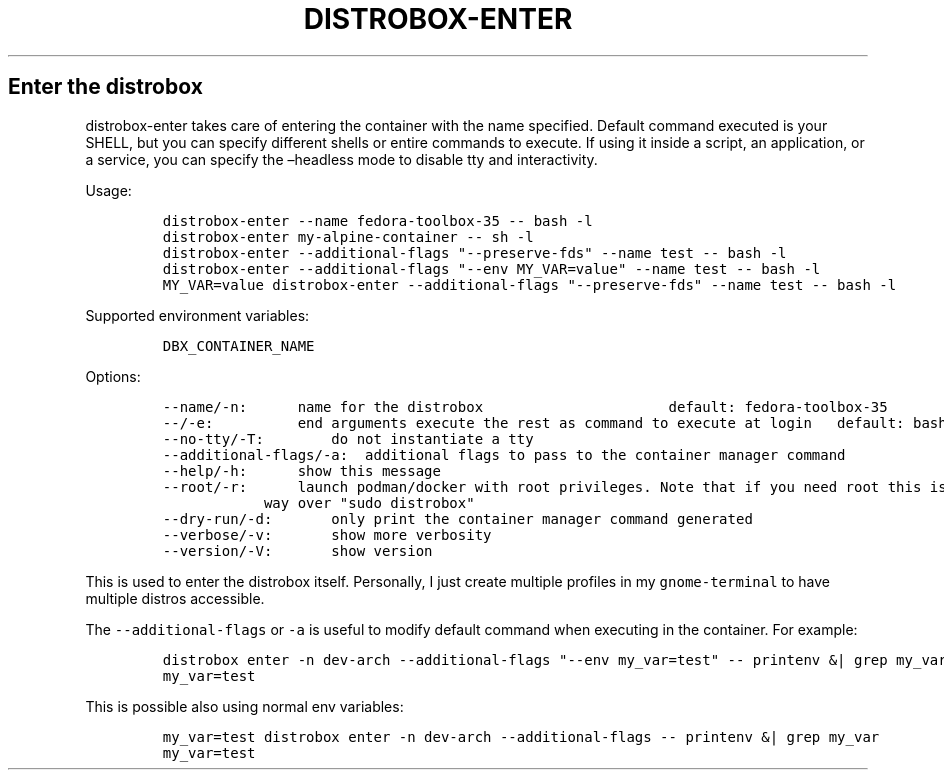 .\" Automatically generated by Pandoc 2.14.0.3
.\"
.TH "DISTROBOX-ENTER" "1" "May 2022" "Distrobox" "User Manual"
.hy
.SH Enter the distrobox
.PP
distrobox-enter takes care of entering the container with the name
specified.
Default command executed is your SHELL, but you can specify different
shells or entire commands to execute.
If using it inside a script, an application, or a service, you can
specify the \[en]headless mode to disable tty and interactivity.
.PP
Usage:
.IP
.nf
\f[C]
distrobox-enter --name fedora-toolbox-35 -- bash -l
distrobox-enter my-alpine-container -- sh -l
distrobox-enter --additional-flags \[dq]--preserve-fds\[dq] --name test -- bash -l
distrobox-enter --additional-flags \[dq]--env MY_VAR=value\[dq] --name test -- bash -l
MY_VAR=value distrobox-enter --additional-flags \[dq]--preserve-fds\[dq] --name test -- bash -l
\f[R]
.fi
.PP
Supported environment variables:
.IP
.nf
\f[C]
DBX_CONTAINER_NAME
\f[R]
.fi
.PP
Options:
.IP
.nf
\f[C]
--name/-n:      name for the distrobox                      default: fedora-toolbox-35
--/-e:          end arguments execute the rest as command to execute at login   default: bash -l
--no-tty/-T:        do not instantiate a tty
--additional-flags/-a:  additional flags to pass to the container manager command
--help/-h:      show this message
--root/-r:      launch podman/docker with root privileges. Note that if you need root this is the preferred
            way over \[dq]sudo distrobox\[dq]
--dry-run/-d:       only print the container manager command generated
--verbose/-v:       show more verbosity
--version/-V:       show version
\f[R]
.fi
.PP
This is used to enter the distrobox itself.
Personally, I just create multiple profiles in my
\f[C]gnome-terminal\f[R] to have multiple distros accessible.
.PP
The \f[C]--additional-flags\f[R] or \f[C]-a\f[R] is useful to modify
default command when executing in the container.
For example:
.IP
.nf
\f[C]
distrobox enter -n dev-arch --additional-flags \[dq]--env my_var=test\[dq] -- printenv &| grep my_var
my_var=test
\f[R]
.fi
.PP
This is possible also using normal env variables:
.IP
.nf
\f[C]
my_var=test distrobox enter -n dev-arch --additional-flags -- printenv &| grep my_var
my_var=test
\f[R]
.fi
